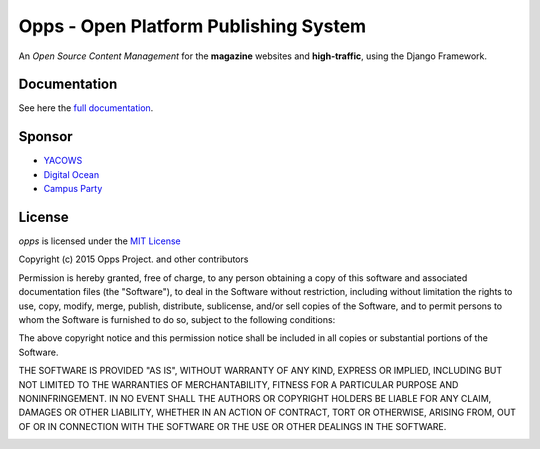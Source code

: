 ======================================
Opps - Open Platform Publishing System 
======================================

An *Open Source Content Management* for the **magazine** websites and **high-traffic**, using the Django Framework.

.. image:: https://badge.waffle.io/opps/opps.png?label=ready&title=Ready 
    :target: https://waffle.io/opps/opps
    :alt: Stories in Ready
 
.. image:: https://travis-ci.org/opps/opps.png?branch=master
    :target: https://travis-ci.org/opps/opps
    :alt: Build Status - Travis CI

.. image:: https://pypip.in/v/opps/badge.png
    :target: https://crate.io/packages/opps/
    :alt: Pypi version

.. image:: https://pypip.in/d/opps/badge.png
    :target: https://crate.io/packages/opps/
    :alt: Pypi downloads


Documentation
=============

See here the `full documentation <http://www.oppsproject.org/>`_.


Sponsor
=======

* `YACOWS <http://yacows.com.br/>`_
* `Digital Ocean <http://digitalocean.com/>`_
* `Campus Party <http://www.campus-party.org/>`_


License
=======

*opps* is licensed under the `MIT License <http://opensource.org/licenses/MIT>`_

Copyright (c) 2015 Opps Project. and other contributors

Permission is hereby granted, free of charge, to any person obtaining
a copy of this software and associated documentation files (the
"Software"), to deal in the Software without restriction, including
without limitation the rights to use, copy, modify, merge, publish,
distribute, sublicense, and/or sell copies of the Software, and to
permit persons to whom the Software is furnished to do so, subject to
the following conditions:

The above copyright notice and this permission notice shall be
included in all copies or substantial portions of the Software.

THE SOFTWARE IS PROVIDED "AS IS", WITHOUT WARRANTY OF ANY KIND,
EXPRESS OR IMPLIED, INCLUDING BUT NOT LIMITED TO THE WARRANTIES OF
MERCHANTABILITY, FITNESS FOR A PARTICULAR PURPOSE AND
NONINFRINGEMENT. IN NO EVENT SHALL THE AUTHORS OR COPYRIGHT HOLDERS BE
LIABLE FOR ANY CLAIM, DAMAGES OR OTHER LIABILITY, WHETHER IN AN ACTION
OF CONTRACT, TORT OR OTHERWISE, ARISING FROM, OUT OF OR IN CONNECTION
WITH THE SOFTWARE OR THE USE OR OTHER DEALINGS IN THE SOFTWARE.


.. image:: https://d2weczhvl823v0.cloudfront.net/opps/opps/trend.png
   :alt: Bitdeli badge
   :target: https://bitdeli.com/free
